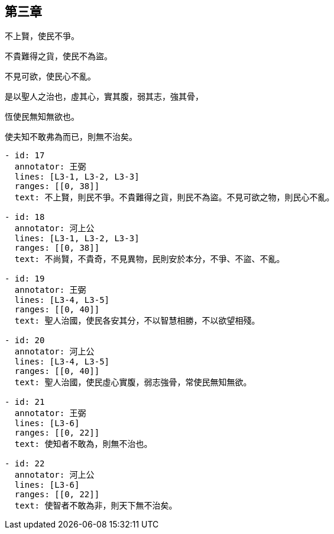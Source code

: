 == 第三章

[#L3-1]
不上賢，使民不爭。

[#L3-2]
不貴難得之貨，使民不為盜。

[#L3-3]
不見可欲，使民心不亂。

[#L3-4]
是以聖人之治也，虛其心，實其腹，弱其志，強其骨，

[#L3-5]
恆使民無知無欲也。

[#L3-6]
使夫知不敢弗為而已，則無不治矣。

[annotations]
----
- id: 17
  annotator: 王弼
  lines: [L3-1, L3-2, L3-3]
  ranges: [[0, 38]]
  text: 不上賢，則民不爭。不貴難得之貨，則民不為盜。不見可欲之物，則民心不亂。

- id: 18
  annotator: 河上公
  lines: [L3-1, L3-2, L3-3]
  ranges: [[0, 38]]
  text: 不尚賢，不貴奇，不見異物，民則安於本分，不爭、不盜、不亂。

- id: 19
  annotator: 王弼
  lines: [L3-4, L3-5]
  ranges: [[0, 40]]
  text: 聖人治國，使民各安其分，不以智慧相勝，不以欲望相殘。

- id: 20
  annotator: 河上公
  lines: [L3-4, L3-5]
  ranges: [[0, 40]]
  text: 聖人治國，使民虛心實腹，弱志強骨，常使民無知無欲。

- id: 21
  annotator: 王弼
  lines: [L3-6]
  ranges: [[0, 22]]
  text: 使知者不敢為，則無不治也。

- id: 22
  annotator: 河上公
  lines: [L3-6]
  ranges: [[0, 22]]
  text: 使智者不敢為非，則天下無不治矣。
----

